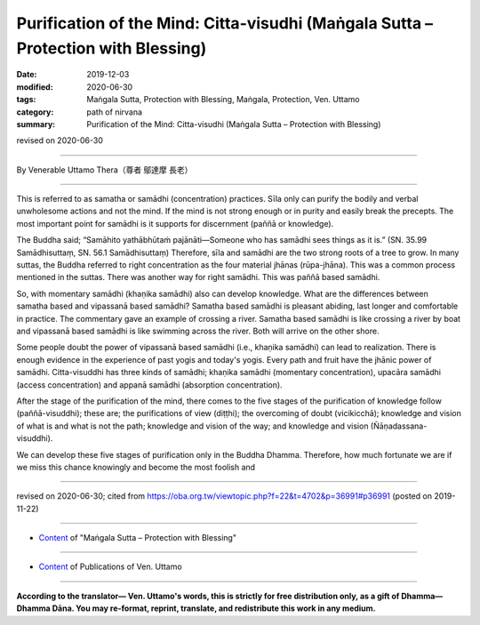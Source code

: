 =====================================================================================
Purification of the Mind: Citta-visudhi (Maṅgala Sutta – Protection with Blessing)
=====================================================================================

:date: 2019-12-03
:modified: 2020-06-30
:tags: Maṅgala Sutta, Protection with Blessing, Maṅgala, Protection, Ven. Uttamo
:category: path of nirvana
:summary: Purification of the Mind: Citta-visudhi (Maṅgala Sutta – Protection with Blessing)

revised on 2020-06-30

------

By Venerable Uttamo Thera（尊者 鄔達摩 長老）

------

This is referred to as samatha or samādhi (concentration) practices. Sīla only can purify the bodily and verbal unwholesome actions and not the mind. If the mind is not strong enough or in purity and easily break the precepts. The most important point for samādhi is it supports for discernment (paññā or knowledge).

The Buddha said; “Samāhito yathābhūtaṁ pajānāti—Someone who has samādhi sees things as it is.” (SN. 35.99 Samādhisuttaṃ, SN. 56.1 Samādhisuttaṃ) Therefore, sīla and samādhi are the two strong roots of a tree to grow. In many suttas, the Buddha referred to right concentration as the four material jhānas (rūpa-jhāna). This was a common process mentioned in the suttas. There was another way for right samādhi. This was paññā based samādhi.

So, with momentary samādhi (khaṇika samādhi) also can develop knowledge. What are the differences between samatha based and vipassanā based samādhi? Samatha based samādhi is pleasant abiding, last longer and comfortable in practice. The commentary gave an example of crossing a river. Samatha based samādhi is like crossing a river by boat and vipassanā based samādhi is like swimming across the river. Both will arrive on the other shore.

Some people doubt the power of vipassanā based samādhi (i.e., khaṇika samādhi) can lead to realization. There is enough evidence in the experience of past yogis and today's yogis. Every path and fruit have the jhānic power of samādhi. Citta-visuddhi has three kinds of samādhi; khaṇika samādhi (momentary concentration), upacāra samādhi (access concentration) and appanā samādhi (absorption concentration).

After the stage of the purification of the mind, there comes to the five stages of the purification of knowledge follow (paññā-visuddhi); these are; the purifications of view (diṭṭhi); the overcoming of doubt (vicikicchā); knowledge and vision of what is and what is not the path; knowledge and vision of the way; and knowledge and vision (Ñāṇadassana-visuddhi).

We can develop these five stages of purification only in the Buddha Dhamma. Therefore, how much fortunate we are if we miss this chance knowingly and become the most foolish and 

------

revised on 2020-06-30; cited from https://oba.org.tw/viewtopic.php?f=22&t=4702&p=36991#p36991 (posted on 2019-11-22)

------

- `Content <{filename}content-of-protection-with-blessings%zh.rst>`__ of "Maṅgala Sutta – Protection with Blessing"

------

- `Content <{filename}../publication-of-ven-uttamo%zh.rst>`__ of Publications of Ven. Uttamo

------

**According to the translator— Ven. Uttamo's words, this is strictly for free distribution only, as a gift of Dhamma—Dhamma Dāna. You may re-format, reprint, translate, and redistribute this work in any medium.**

..
  2020-06-30 rev. the 1st proofread by bhante
  2020-05-29 rev. the 1st proofread by nanda
  2019-12-03  create rst